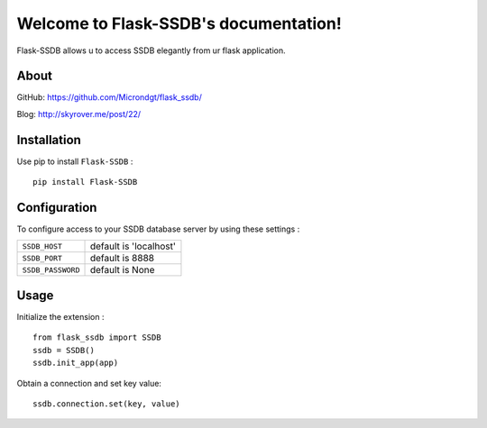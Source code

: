 .. Flask-SSDB documentation master file, created by
   sphinx-quickstart on Sat May  6 21:25:14 2017.
   You can adapt this file completely to your liking, but it should at least
   contain the root `toctree` directive.

Welcome to Flask-SSDB's documentation!
======================================

Flask-SSDB allows u to access SSDB elegantly from ur flask application.

About
------

GitHub: https://github.com/Microndgt/flask_ssdb/

Blog: http://skyrover.me/post/22/

Installation
------

Use pip to install ``Flask-SSDB`` : ::

  pip install Flask-SSDB


Configuration
-----

To configure access to your SSDB database server by using these settings :

.. tabularcolumns:: |p{6.5cm}|p{8.5cm}|

================== =============================
``SSDB_HOST``            default is 'localhost'
``SSDB_PORT``            default is 8888
``SSDB_PASSWORD``        default is None
================== =============================

Usage
-----

Initialize the extension : ::

  from flask_ssdb import SSDB
  ssdb = SSDB()
  ssdb.init_app(app)

Obtain a connection and set key value: ::

  ssdb.connection.set(key, value)
